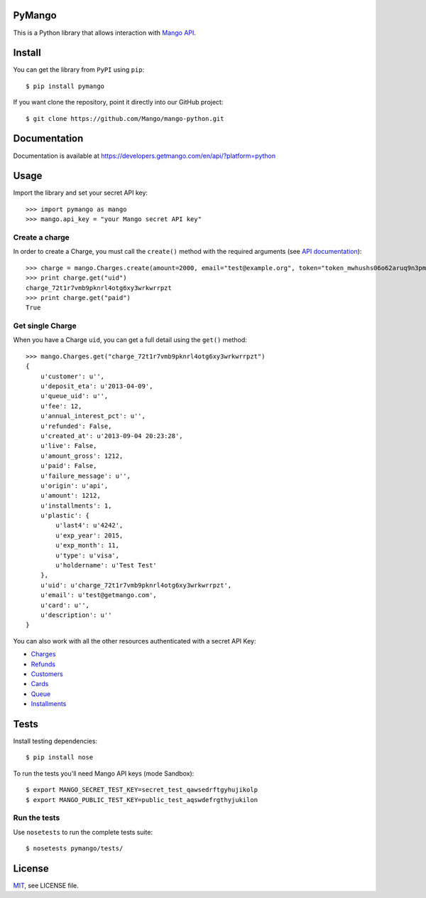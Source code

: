 PyMango
=======

This is a Python library that allows interaction with `Mango API <https://developers.getmango.com/en/api/?platform=python>`_.


Install
=======

You can get the library from ``PyPI`` using ``pip``::

    $ pip install pymango

If you want clone the repository, point it directly into our GitHub project::

    $ git clone https://github.com/Mango/mango-python.git


Documentation
=============

Documentation is available at https://developers.getmango.com/en/api/?platform=python

Usage
=====

Import the library and set your secret API key::

    >>> import pymango as mango
    >>> mango.api_key = "your Mango secret API key"


Create a charge
---------------

In order to create a Charge, you must call the ``create()`` method with
the required arguments (see `API documentation <https://developers.getmango.com/en/api/charges/?platform=python#arguments>`_)::

    >>> charge = mango.Charges.create(amount=2000, email="test@example.org", token="token_mwhushs06o62aruq9n3pmvu7f0ia696y")
    >>> print charge.get("uid")
    charge_72t1r7vmb9pknrl4otg6xy3wrkwrrpzt
    >>> print charge.get("paid")
    True


Get single Charge
-----------------

When you have a Charge ``uid``, you can get a full detail using the ``get()`` method::

    >>> mango.Charges.get("charge_72t1r7vmb9pknrl4otg6xy3wrkwrrpzt")
    {
        u'customer': u'',
        u'deposit_eta': u'2013-04-09',
        u'queue_uid': u'',
        u'fee': 12,
        u'annual_interest_pct': u'',
        u'refunded': False,
        u'created_at': u'2013-09-04 20:23:28',
        u'live': False,
        u'amount_gross': 1212,
        u'paid': False,
        u'failure_message': u'',
        u'origin': u'api',
        u'amount': 1212,
        u'installments': 1,
        u'plastic': {
            u'last4': u'4242',
            u'exp_year': 2015,
            u'exp_month': 11,
            u'type': u'visa',
            u'holdername': u'Test Test'
        },
        u'uid': u'charge_72t1r7vmb9pknrl4otg6xy3wrkwrrpzt',
        u'email': u'test@getmango.com',
        u'card': u'',
        u'description': u''
    }

You can also work with all the other resources authenticated with a secret API Key:

* `Charges <https://developers.getmango.com/en/api/charges/?platform=python>`_
* `Refunds <https://developers.getmango.com/en/api/refunds/?platform=python>`_
* `Customers <https://developers.getmango.com/en/api/customers/?platform=python>`_
* `Cards <https://developers.getmango.com/en/api/cards/?platform=python>`_
* `Queue <https://developers.getmango.com/en/api/queue/?platform=python>`_
* `Installments <https://developers.getmango.com/en/api/installments/?platform=python>`_


Tests
=====

Install testing dependencies::

    $ pip install nose

To run the tests you'll need Mango API keys (mode Sandbox)::

    $ export MANGO_SECRET_TEST_KEY=secret_test_qawsedrftgyhujikolp
    $ export MANGO_PUBLIC_TEST_KEY=public_test_aqswdefrgthyjukilon


Run the tests
-------------

Use ``nosetests`` to run the complete tests suite::

    $ nosetests pymango/tests/


License
=======

`MIT <http://opensource.org/licenses/MIT>`_, see LICENSE file.
